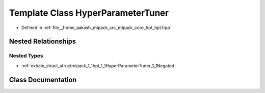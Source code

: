 .. _exhale_class_classmlpack_1_1hpt_1_1HyperParameterTuner:

Template Class HyperParameterTuner
==================================

- Defined in :ref:`file__home_aakash_mlpack_src_mlpack_core_hpt_hpt.hpp`


Nested Relationships
--------------------


Nested Types
************

- :ref:`exhale_struct_structmlpack_1_1hpt_1_1HyperParameterTuner_1_1Negated`


Class Documentation
-------------------


.. doxygenclass:: mlpack::hpt::HyperParameterTuner
   :members:
   :protected-members:
   :undoc-members: